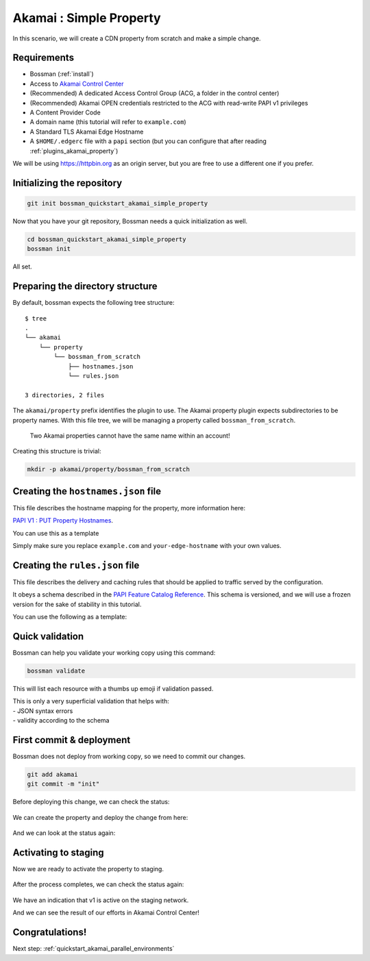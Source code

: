 .. _quickstart_akamai_simple_property:

Akamai : Simple Property
====================================

In this scenario, we will create a CDN property from scratch and make a simple change.

Requirements
____________________________________

- Bossman (:ref:`install`)
- Access to `Akamai Control Center <control.akamai.com>`_
- (Recommended) A dedicated Access Control Group (ACG, a folder in the control center)
- (Recommended) Akamai OPEN credentials restricted to the ACG with read-write PAPI v1 privileges
- A Content Provider Code
- A domain name (this tutorial will refer to ``example.com``)
- A Standard TLS Akamai Edge Hostname
- A ``$HOME/.edgerc`` file with a ``papi`` section (but you can configure that after reading :ref:`plugins_akamai_property`)

We will be using `<https://httpbin.org>`_ as an origin server, but you are free to use a different one
if you prefer.

Initializing the repository
____________________________________

.. code-block:: bash

  git init bossman_quickstart_akamai_simple_property

Now that you have your git repository, Bossman needs a quick initialization as well.

.. code-block:: bash

  cd bossman_quickstart_akamai_simple_property
  bossman init

All set.

Preparing the directory structure
____________________________________

By default, bossman expects the following tree structure::

  $ tree
  .
  └── akamai
      └── property
          └── bossman_from_scratch
              ├── hostnames.json
              └── rules.json

  3 directories, 2 files

The ``akamai/property`` prefix identifies the plugin to use. The Akamai property plugin expects subdirectories to be property names.
With this file tree, we will be managing a property called ``bossman_from_scratch``.

  Two Akamai properties cannot have the same name within an account!

Creating this structure is trivial:

.. code-block:: bash

  mkdir -p akamai/property/bossman_from_scratch

Creating the ``hostnames.json`` file
____________________________________

This file describes the hostname mapping for the property, more information here:

`PAPI V1 : PUT Property Hostnames <https://developer.akamai.com/api/core_features/property_manager/v1.html#putpropertyversionhostnames>`_.

You can use this as a template

.. code-block:: json
  :linenos:

  [
    {
        "cnameFrom": "bossmanfromscratch.example.com",
        "cnameTo": "your-edge-hostname.edgesuite.net",
        "cnameType": "EDGE_HOSTNAME"
    }
  ]

Simply make sure you replace ``example.com`` and ``your-edge-hostname`` with your
own values.

Creating the ``rules.json`` file
____________________________________

This file describes the delivery and caching rules that should be applied to traffic
served by the configuration.

It obeys a schema described in the `PAPI Feature Catalog Reference <https://developer.akamai.com/api/core_features/property_manager/v1.html#versioning>`_.
This schema is versioned, and we will use a frozen version for the sake of stability in this tutorial.

You can use the following as a template:

.. code-block:: json
  :linenos:
  :force:
  :emphasize-lines: 2,3,4,24,40

  {
    "contractId": "YOUR_CONTRACT_ID",
    "groupId": "YOUR_GROUP_ID",
    "productId": "YOUR_PRODUCT_ID",
    "ruleFormat": "v2020-03-04",
    "rules": {
        "name": "default",
        "comments": "The behaviors in the Default Rule apply to all requests.",
        "options": {
          "is_secure": false
        },
        "behaviors": [
          {
              "name": "origin",
              "options": {
                "cacheKeyHostname": "ORIGIN_HOSTNAME",
                "compress": true,
                "customValidCnValues": [
                    "{{Origin Hostname}}",
                    "{{Forward Host Header}}"
                ],
                "enableTrueClientIp": false,
                "forwardHostHeader": "REQUEST_HOST_HEADER",
                "hostname": "httpbin.org",
                "httpPort": 80,
                "httpsPort": 443,
                "originCertsToHonor": "STANDARD_CERTIFICATE_AUTHORITIES",
                "originSni": true,
                "originType": "CUSTOMER",
                "standardCertificateAuthorities": [
                    "akamai-permissive"
                ],
                "verificationMode": "PLATFORM_SETTINGS"
              }
          },
          {
              "name": "cpCode",
              "options": {
                "value": {
                    "id": YOUR_CPCODE_ID
                }
              }
          },
          {
              "name": "caching",
              "options": {
                "behavior": "MAX_AGE",
                "mustRevalidate": false,
                "ttl": "31d"
              }
          }
        ]
    }
  }

Quick validation
____________________________________

Bossman can help you validate your working copy using this command:

.. code-block:: bash

  bossman validate

This will list each resource with a thumbs up emoji if validation passed.

|  This is only a very superficial validation that helps with:
|  - JSON syntax errors
|  - validity according to the schema

First commit & deployment
____________________________________

Bossman does not deploy from working copy, so we need to commit our changes.

.. code-block:: bash

  git add akamai
  git commit -m "init"

Before deploying this change, we can check the status:

.. figure:: simple_property/bossman_from_scratch_status_404.png

We can create the property and deploy the change from here:

.. figure:: simple_property/bossman_from_scratch_create.png

And we can look at the status again:

.. figure:: simple_property/bossman_from_scratch_status_created.png

Activating to staging
____________________________________

Now we are ready to activate the property to staging.

.. figure:: simple_property/bossman_from_scratch_prerelease.png

After the process completes, we can check the status again:

.. figure:: simple_property/bossman_from_scratch_status_prereleased.png

We have an indication that v1 is active on the staging network.

And we can see the result of our efforts in Akamai Control Center!

.. figure:: simple_property/acc_v1.png

Congratulations!
____________________________________

Next step: :ref:`quickstart_akamai_parallel_environments`